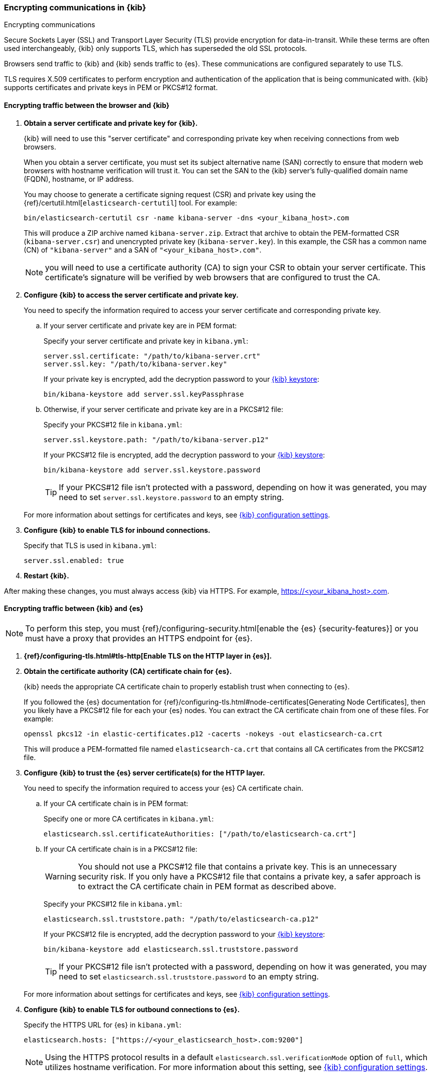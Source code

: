 [[configuring-tls]]
=== Encrypting communications in {kib}
++++
<titleabbrev>Encrypting communications</titleabbrev>
++++

Secure Sockets Layer (SSL) and Transport Layer Security (TLS) provide encryption for data-in-transit. While these terms are often used
interchangeably, {kib} only supports TLS, which has superseded the old SSL protocols.

Browsers send traffic to {kib} and {kib} sends traffic to {es}. These communications are configured separately to use TLS.

TLS requires X.509 certificates to perform encryption and authentication of the application that is being communicated with. {kib} supports
certificates and private keys in PEM or PKCS#12 format.

[[configuring-tls-browser-kib]]
==== Encrypting traffic between the browser and {kib}

. *Obtain a server certificate and private key for {kib}.*
+
--
{kib} will need to use this "server certificate" and corresponding private key when receiving connections from web browsers.

When you obtain a server certificate, you must set its subject alternative name (SAN) correctly to ensure that modern web browsers with
hostname verification will trust it. You can set the SAN to the {kib} server's fully-qualified domain name (FQDN), hostname, or IP address.

You may choose to generate a certificate signing request (CSR) and private key using the {ref}/certutil.html[`elasticsearch-certutil`] tool.
For example:

[source,sh]
--------------------------------------------------------------------------------
bin/elasticsearch-certutil csr -name kibana-server -dns <your_kibana_host>.com
--------------------------------------------------------------------------------

This will produce a ZIP archive named `kibana-server.zip`. Extract that archive to obtain the PEM-formatted CSR (`kibana-server.csr`) and
unencrypted private key (`kibana-server.key`). In this example, the CSR has a common name (CN) of `"kibana-server"` and a SAN of
`"<your_kibana_host>.com"`.

NOTE: you will need to use a certificate authority (CA) to sign your CSR to obtain your server certificate. This certificate's signature
will be verified by web browsers that are configured to trust the CA.
--

. *Configure {kib} to access the server certificate and private key.*
+
You need to specify the information required to access your server certificate and corresponding private key.

.. If your server certificate and private key are in PEM format:
+
--
Specify your server certificate and private key in `kibana.yml`:

[source,yaml]
--------------------------------------------------------------------------------
server.ssl.certificate: "/path/to/kibana-server.crt"
server.ssl.key: "/path/to/kibana-server.key"
--------------------------------------------------------------------------------

If your private key is encrypted, add the decryption password to your <<secure-settings,{kib} keystore>>:

[source,yaml]
--------------------------------------------------------------------------------
bin/kibana-keystore add server.ssl.keyPassphrase
--------------------------------------------------------------------------------
--

.. Otherwise, if your server certificate and private key are in a PKCS#12 file:
+
--
Specify your PKCS#12 file in `kibana.yml`:

[source,yaml]
--------------------------------------------------------------------------------
server.ssl.keystore.path: "/path/to/kibana-server.p12"
--------------------------------------------------------------------------------

If your PKCS#12 file is encrypted, add the decryption password to your <<secure-settings,{kib} keystore>>:

[source,yaml]
--------------------------------------------------------------------------------
bin/kibana-keystore add server.ssl.keystore.password
--------------------------------------------------------------------------------

TIP: If your PKCS#12 file isn't protected with a password, depending on how it was generated, you may need to set
`server.ssl.keystore.password` to an empty string.
--

+
For more information about settings for certificates and keys, see <<settings,{kib} configuration settings>>.

. *Configure {kib} to enable TLS for inbound connections.*
+
--
Specify that TLS is used in `kibana.yml`:

[source,yaml]
--------------------------------------------------------------------------------
server.ssl.enabled: true
--------------------------------------------------------------------------------
--

. *Restart {kib}.*

After making these changes, you must always access {kib} via HTTPS. For example, https://<your_kibana_host>.com.

[[configuring-tls-kib-es]]
==== Encrypting traffic between {kib} and {es}

NOTE: To perform this step, you must {ref}/configuring-security.html[enable the {es} {security-features}] or you must have a proxy that
provides an HTTPS endpoint for {es}.

. *{ref}/configuring-tls.html#tls-http[Enable TLS on the HTTP layer in {es}].*

. *Obtain the certificate authority (CA) certificate chain for {es}.*
+
--
{kib} needs the appropriate CA certificate chain to properly establish trust when connecting to {es}.

If you followed the {es} documentation for {ref}/configuring-tls.html#node-certificates[Generating Node Certificates], then you likely have
a PKCS#12 file for each your {es} nodes. You can extract the CA certificate chain from one of these files. For example:

[source,sh]
--------------------------------------------------------------------------------
openssl pkcs12 -in elastic-certificates.p12 -cacerts -nokeys -out elasticsearch-ca.crt
--------------------------------------------------------------------------------

This will produce a PEM-formatted file named `elasticsearch-ca.crt` that contains all CA certificates from the PKCS#12 file.
--

. *Configure {kib} to trust the {es} server certificate(s) for the HTTP layer.*
+
You need to specify the information required to access your {es} CA certificate chain.

.. If your CA certificate chain is in PEM format:
+
--
Specify one or more CA certificates in `kibana.yml`:

[source,yaml]
--------------------------------------------------------------------------------
elasticsearch.ssl.certificateAuthorities: ["/path/to/elasticsearch-ca.crt"]
--------------------------------------------------------------------------------
--


.. If your CA certificate chain is in a PKCS#12 file:
+
--
WARNING: You should not use a PKCS#12 file that contains a private key. This is an unnecessary security risk. If you only have a PKCS#12
file that contains a private key, a safer approach is to extract the CA certificate chain in PEM format as described above.

Specify your PKCS#12 file in `kibana.yml`:

[source,yaml]
--------------------------------------------------------------------------------
elasticsearch.ssl.truststore.path: "/path/to/elasticsearch-ca.p12"
--------------------------------------------------------------------------------

If your PKCS#12 file is encrypted, add the decryption password to your <<secure-settings,{kib} keystore>>:

[source,yaml]
--------------------------------------------------------------------------------
bin/kibana-keystore add elasticsearch.ssl.truststore.password
--------------------------------------------------------------------------------

TIP: If your PKCS#12 file isn't protected with a password, depending on how it was generated, you may need to set
`elasticsearch.ssl.truststore.password` to an empty string.
--

+
For more information about settings for certificates and keys, see <<settings,{kib} configuration settings>>.

. *Configure {kib} to enable TLS for outbound connections to {es}.*
+
--
Specify the HTTPS URL for {es} in `kibana.yml`:

[source,yaml]
--------------------------------------------------------------------------------
elasticsearch.hosts: ["https://<your_elasticsearch_host>.com:9200"]
--------------------------------------------------------------------------------

NOTE: Using the HTTPS protocol results in a default `elasticsearch.ssl.verificationMode` option of `full`, which utilizes hostname
verification. For more information about this setting, see <<settings,{kib} configuration settings>>.
--

If the Elastic {monitor-features} are enabled and you have set up a separate {es} monitoring cluster, you can also configure {kib} to
connect to the monitoring cluster via HTTPS. The steps are the same as above, but each setting is prefixed by `"xpack.monitoring."`. For
example, `xpack.monitoring.elasticsearch.hosts`, `xpack.monitoring.elasticsearch.ssl.truststore.path`, etc.
